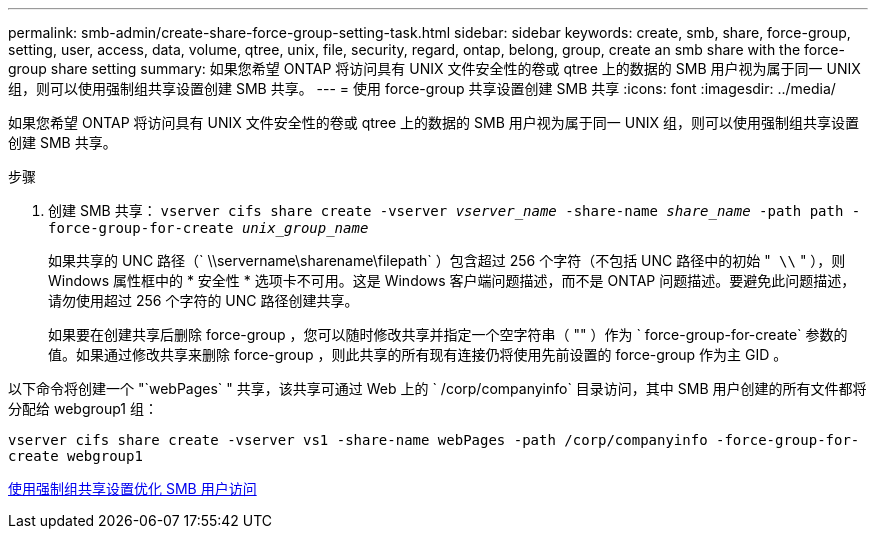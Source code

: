 ---
permalink: smb-admin/create-share-force-group-setting-task.html 
sidebar: sidebar 
keywords: create, smb, share, force-group, setting, user, access, data, volume, qtree, unix, file, security, regard, ontap, belong, group, create an smb share with the force-group share setting 
summary: 如果您希望 ONTAP 将访问具有 UNIX 文件安全性的卷或 qtree 上的数据的 SMB 用户视为属于同一 UNIX 组，则可以使用强制组共享设置创建 SMB 共享。 
---
= 使用 force-group 共享设置创建 SMB 共享
:icons: font
:imagesdir: ../media/


[role="lead"]
如果您希望 ONTAP 将访问具有 UNIX 文件安全性的卷或 qtree 上的数据的 SMB 用户视为属于同一 UNIX 组，则可以使用强制组共享设置创建 SMB 共享。

.步骤
. 创建 SMB 共享： `vserver cifs share create -vserver _vserver_name_ -share-name _share_name_ -path path -force-group-for-create _unix_group_name_`
+
如果共享的 UNC 路径（` \\servername\sharename\filepath` ）包含超过 256 个字符（不包括 UNC 路径中的初始 "`` \\`` " ），则 Windows 属性框中的 * 安全性 * 选项卡不可用。这是 Windows 客户端问题描述，而不是 ONTAP 问题描述。要避免此问题描述，请勿使用超过 256 个字符的 UNC 路径创建共享。

+
如果要在创建共享后删除 force-group ，您可以随时修改共享并指定一个空字符串（ "" ）作为 ` force-group-for-create` 参数的值。如果通过修改共享来删除 force-group ，则此共享的所有现有连接仍将使用先前设置的 force-group 作为主 GID 。



以下命令将创建一个 "`webPages` " 共享，该共享可通过 Web 上的 ` /corp/companyinfo` 目录访问，其中 SMB 用户创建的所有文件都将分配给 webgroup1 组：

`vserver cifs share create -vserver vs1 -share-name webPages -path /corp/companyinfo -force-group-for-create webgroup1`

xref:optimize-user-access-force-group-share-concept.adoc[使用强制组共享设置优化 SMB 用户访问]
